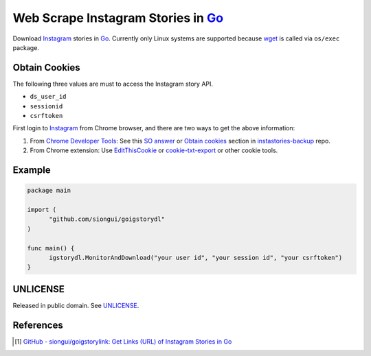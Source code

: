 ===================================
Web Scrape Instagram Stories in Go_
===================================

.. image:: https://img.shields.io/badge/Language-Go-blue.svg
   :target: https://golang.org/

.. image:: https://godoc.org/github.com/siongui/goigstorydl?status.png
   :target: https://godoc.org/github.com/siongui/goigstorydl

.. image:: https://api.travis-ci.org/siongui/goigstorydl.png?branch=master
   :target: https://travis-ci.org/siongui/goigstorydl

.. image:: https://goreportcard.com/badge/github.com/siongui/goigstorydl
   :target: https://goreportcard.com/report/github.com/siongui/goigstorydl

.. image:: https://img.shields.io/badge/license-Unlicense-blue.svg
   :target: https://raw.githubusercontent.com/siongui/goigstorydl/master/UNLICENSE

.. image:: https://img.shields.io/badge/Status-Beta-brightgreen.svg

.. image:: https://img.shields.io/twitter/url/https/github.com/siongui/goigstorydl.svg?style=social
   :target: https://twitter.com/intent/tweet?text=Wow:&url=%5Bobject%20Object%5D


Download Instagram_ stories in Go_. Currently only Linux systems are supported
because wget_ is called via ``os/exec`` package.


Obtain Cookies
++++++++++++++

The following three values are must to access the Instagram story API.

- ``ds_user_id``
- ``sessionid``
- ``csrftoken``

First login to Instagram_ from Chrome browser, and there are two ways to get the
above information:

1. From `Chrome Developer Tools`_: See this `SO answer`_ or `Obtain cookies`_
   section in `instastories-backup`_ repo.
2. From Chrome extension: Use EditThisCookie_ or `cookie-txt-export`_ or other
   cookie tools.


Example
+++++++

.. code-block:: go

  package main

  import (
  	"github.com/siongui/goigstorydl"
  )

  func main() {
  	igstorydl.MonitorAndDownload("your user id", "your session id", "your csrftoken")
  }


UNLICENSE
+++++++++

Released in public domain. See UNLICENSE_.


References
++++++++++

.. [1] `GitHub - siongui/goigstorylink: Get Links (URL) of Instagram Stories in Go <https://github.com/siongui/goigstorylink>`_


.. _Go: https://golang.org/
.. _UNLICENSE: http://unlicense.org/
.. _Web Scrape: https://www.google.com/search?q=Web+Scrape
.. _EditThisCookie: https://www.google.com/search?q=EditThisCookie
.. _cookie-txt-export: https://github.com/siongui/cookie-txt-export.go
.. _Obtain cookies: https://github.com/hoschiCZ/instastories-backup#obtain-cookies
.. _instastories-backup: https://github.com/hoschiCZ/instastories-backup
.. _Chrome Developer Tools: https://developer.chrome.com/devtools
.. _SO answer: https://stackoverflow.com/a/44773079
.. _Instagram: https://www.instagram.com/
.. _wget: https://www.gnu.org/software/wget/
